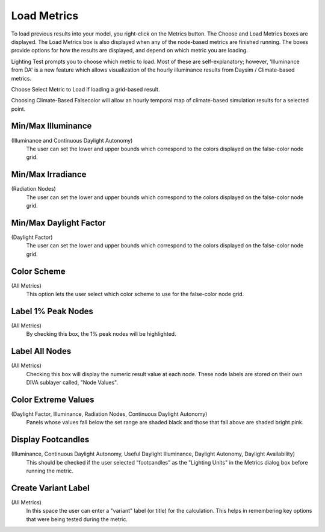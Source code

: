 
Load Metrics
================================================
To load previous results into your model, you right-click on the Metrics button. The Choose and Load Metrics boxes are displayed. The Load Metrics box is also displayed when any of the node-based metrics are finished running. The boxes provide options for how the results are displayed, and depend on which metric you are loading.

Lighting Test prompts you to choose which metric to load. Most of these are self-explanatory; however, 'Illuminance from DA' is a new feature which allows visualization of the hourly illuminance results from Daysim / Climate-based metrics.

Choose Select Metric to Load if loading a grid-based result.

Choosing Climate-Based Falsecolor will allow an hourly temporal map of climate-based simulation results for a selected point.

Min/Max Illuminance 
-----------------------
(Illuminance and Continuous Daylight Autonomy)
	The user can set the lower and upper bounds which correspond to the colors displayed on the false-color node grid.



Min/Max Irradiance 
----------------------------------------
(Radiation Nodes)
	The user can set the lower and upper bounds which correspond to the colors displayed on the false-color node grid.



Min/Max Daylight Factor 
------------------------------
(Daylight Factor)
	The user can set the lower and upper bounds which correspond to the colors displayed on the false-color node grid.


Color Scheme
------------------- 
(All Metrics)
	This option lets the user select which color scheme to use for the false-color node grid.



Label 1% Peak Nodes 
--------------------------
(All Metrics)
	By checking this box, the 1% peak nodes will be highlighted.



Label All Nodes
------------------- 
(All Metrics)
	Checking this box will display the numeric result value at each node. These node labels are stored on their own DIVA sublayer called, "Node Values".



Color Extreme Values 
-------------------------
(Daylight Factor, Illuminance, Radiation Nodes, Continuous Daylight Autonomy)
	Panels whose values fall below the set range are shaded black and those that fall above are shaded bright pink.



Display Footcandles 
-------------------------
(Illuminance, Continuous Daylight Autonomy, Useful Daylight Illuminance, Daylight Autonomy, Daylight Availability)
	This should be checked if the user selected "footcandles" as the "Lighting Units" in the Metrics dialog box before running the metric.



Create Variant Label
---------------------------
(All Metrics)
	In this space the user can enter a "variant" label (or title) for the calculation. This helps in remembering key options that were being tested during the metric.

